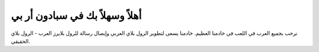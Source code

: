 .. Spadone RP Docs documentation master file, created by
   sphinx-quickstart on Wed Jan  3 03:32:07 2018.
   You can adapt this file completely to your liking, but it should at least
   contain the root `toctree` directive.

أهلاً وسهلاً بك في سبادون أر بي
===========================================
نرحب بجميع العرب في اللعب في خادمنا العظيم. خادمنا يسعى لتطوير الرول بلاي العربي وإيصال رسالة للرول بلايرز العرب -
الرول بلاي الحقيقي.
